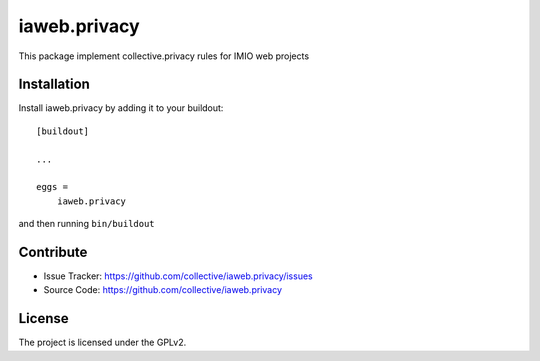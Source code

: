 .. This README is meant for consumption by humans and pypi. Pypi can render rst files so please do not use Sphinx features.
   If you want to learn more about writing documentation, please check out: http://docs.plone.org/about/documentation_styleguide.html
   This text does not appear on pypi or github. It is a comment.

=============
iaweb.privacy
=============

This package implement collective.privacy rules for IMIO web projects


Installation
------------

Install iaweb.privacy by adding it to your buildout::

    [buildout]

    ...

    eggs =
        iaweb.privacy


and then running ``bin/buildout``


Contribute
----------

- Issue Tracker: https://github.com/collective/iaweb.privacy/issues
- Source Code: https://github.com/collective/iaweb.privacy


License
-------

The project is licensed under the GPLv2.

